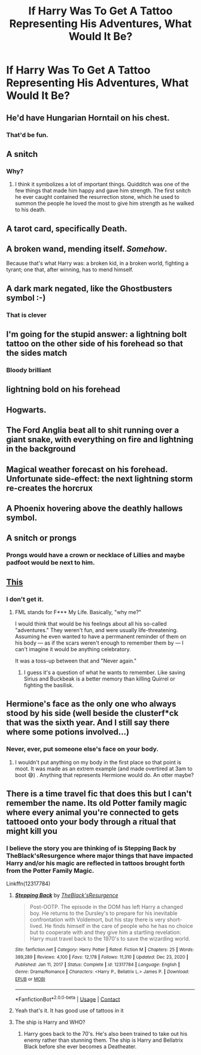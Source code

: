 #+TITLE: If Harry Was To Get A Tattoo Representing His Adventures, What Would It Be?

* If Harry Was To Get A Tattoo Representing His Adventures, What Would It Be?
:PROPERTIES:
:Author: Ok_Equivalent1337
:Score: 10
:DateUnix: 1611337650.0
:DateShort: 2021-Jan-22
:FlairText: Discussion
:END:

** He'd have Hungarian Horntail on his chest.
:PROPERTIES:
:Author: I_love_DPs
:Score: 29
:DateUnix: 1611339624.0
:DateShort: 2021-Jan-22
:END:

*** That'd be fun.
:PROPERTIES:
:Author: Ok_Equivalent1337
:Score: 6
:DateUnix: 1611341175.0
:DateShort: 2021-Jan-22
:END:


** A snitch
:PROPERTIES:
:Author: adreamersmusing
:Score: 11
:DateUnix: 1611339780.0
:DateShort: 2021-Jan-22
:END:

*** Why?
:PROPERTIES:
:Author: Ok_Equivalent1337
:Score: 3
:DateUnix: 1611341173.0
:DateShort: 2021-Jan-22
:END:

**** I think it symbolizes a lot of important things. Quidditch was one of the few things that made him happy and gave him strength. The first snitch he ever caught contained the resurrection stone, which he used to summon the people he loved the most to give him strength as he walked to his death.
:PROPERTIES:
:Author: adreamersmusing
:Score: 12
:DateUnix: 1611341416.0
:DateShort: 2021-Jan-22
:END:


** A tarot card, specifically Death.
:PROPERTIES:
:Author: KevMan18
:Score: 7
:DateUnix: 1611362316.0
:DateShort: 2021-Jan-23
:END:


** A broken wand, mending itself. /Somehow/.

Because that's what Harry was: a broken kid, in a broken world, fighting a tyrant; one that, after winning, has to mend himself.
:PROPERTIES:
:Author: White_fri2z
:Score: 9
:DateUnix: 1611353644.0
:DateShort: 2021-Jan-23
:END:


** A dark mark negated, like the Ghostbusters symbol :-)
:PROPERTIES:
:Author: HiddenAltAccount
:Score: 5
:DateUnix: 1611347857.0
:DateShort: 2021-Jan-23
:END:

*** That is clever
:PROPERTIES:
:Author: Particular-Comfort40
:Score: 3
:DateUnix: 1611352156.0
:DateShort: 2021-Jan-23
:END:


** I'm going for the stupid answer: a lightning bolt tattoo on the other side of his forehead so that the sides match
:PROPERTIES:
:Author: MayhapsAnAltAccount
:Score: 3
:DateUnix: 1611424995.0
:DateShort: 2021-Jan-23
:END:

*** Bloody brilliant
:PROPERTIES:
:Author: nock_out_
:Score: 1
:DateUnix: 1611466039.0
:DateShort: 2021-Jan-24
:END:


** lightning bold on his forehead
:PROPERTIES:
:Author: Nalpona_Freesun
:Score: 5
:DateUnix: 1611357325.0
:DateShort: 2021-Jan-23
:END:


** Hogwarts.
:PROPERTIES:
:Author: SwishWishes
:Score: 2
:DateUnix: 1611357888.0
:DateShort: 2021-Jan-23
:END:


** The Ford Anglia beat all to shit running over a giant snake, with everything on fire and lightning in the background
:PROPERTIES:
:Author: A-Game-Of-Fate
:Score: 2
:DateUnix: 1611465001.0
:DateShort: 2021-Jan-24
:END:


** Magical weather forecast on his forehead. Unfortunate side-effect: the next lightning storm re-creates the horcrux
:PROPERTIES:
:Author: HiddenAltAccount
:Score: 2
:DateUnix: 1611362636.0
:DateShort: 2021-Jan-23
:END:


** A Phoenix hovering above the deathly hallows symbol.
:PROPERTIES:
:Author: Serif060
:Score: 2
:DateUnix: 1611366582.0
:DateShort: 2021-Jan-23
:END:


** A snitch or prongs
:PROPERTIES:
:Author: RoyalAct4
:Score: 1
:DateUnix: 1611358335.0
:DateShort: 2021-Jan-23
:END:

*** Prongs would have a crown or necklace of Lillies and maybe padfoot would be next to him.
:PROPERTIES:
:Author: Mystery_Substance
:Score: 3
:DateUnix: 1611372667.0
:DateShort: 2021-Jan-23
:END:


** [[https://2.bp.blogspot.com/-q-_s2EMthpU/V61NCmlooMI/AAAAAAAAAqo/E8A36SHCqZIBjmNsyInri-TtIfKWbCKIwCLcB/s1600/tattoo_by_Bernhard_Raschl_Spiral_Spirit_Tattoo_2015_Dave_fml_450.jpg][This]]
:PROPERTIES:
:Author: JennaSayquah
:Score: 1
:DateUnix: 1611356467.0
:DateShort: 2021-Jan-23
:END:

*** I don't get it.
:PROPERTIES:
:Author: Ok_Equivalent1337
:Score: 1
:DateUnix: 1611358434.0
:DateShort: 2021-Jan-23
:END:

**** FML stands for F*** My Life. Basically, "why me?"

I would think that would be his feelings about all his so-called "adventures." They weren't fun, and were usually life-threatening. Assuming he even wanted to have a perrmanent reminder of them on his body --- as if the scars weren't enough to remember them by --- I can't imagine it would be anything celebratory.

It was a toss-up between that and "Never again."
:PROPERTIES:
:Author: JennaSayquah
:Score: 4
:DateUnix: 1611359868.0
:DateShort: 2021-Jan-23
:END:

***** I guess it's a question of what he wants to remember. Like saving Sirius and Buckbeak is a better memory than killing Quirrel or fighting the basilisk.
:PROPERTIES:
:Author: Ok_Equivalent1337
:Score: 2
:DateUnix: 1611360173.0
:DateShort: 2021-Jan-23
:END:


** Hermione's face as the only one who always stood by his side (well beside the clusterf*ck that was the sixth year. And I still say there where some potions involved...)
:PROPERTIES:
:Author: RexCaldoran
:Score: -3
:DateUnix: 1611360589.0
:DateShort: 2021-Jan-23
:END:

*** Never, ever, put someone else's face on your body.
:PROPERTIES:
:Author: TheGingerUnderUrBed
:Score: 1
:DateUnix: 1611886718.0
:DateShort: 2021-Jan-29
:END:

**** I wouldn't put anything on my body in the first place so that point is moot. It was made as an extrem example (and made overtired at 3am to boot 😅) . Anything that represents Hermione would do. An otter maybe?
:PROPERTIES:
:Author: RexCaldoran
:Score: 1
:DateUnix: 1611907462.0
:DateShort: 2021-Jan-29
:END:


** There is a time travel fic that does this but I can't remember the name. Its old Potter family magic where every animal you're connected to gets tattooed onto your body through a ritual that might kill you
:PROPERTIES:
:Author: Azrael2676
:Score: 0
:DateUnix: 1611342225.0
:DateShort: 2021-Jan-22
:END:

*** I believe the story you are thinking of is Stepping Back by TheBlack'sResurgence where major things that have impacted Harry and/or his magic are reflected in tattoos brought forth from the Potter Family Magic.

Linkffn(12317784)
:PROPERTIES:
:Author: reddog44mag
:Score: 3
:DateUnix: 1611348214.0
:DateShort: 2021-Jan-23
:END:

**** [[https://www.fanfiction.net/s/12317784/1/][*/Stepping Back/*]] by [[https://www.fanfiction.net/u/8024050/TheBlack-sResurgence][/TheBlack'sResurgence/]]

#+begin_quote
  Post-OOTP. The episode in the DOM has left Harry a changed boy. He returns to the Dursley's to prepare for his inevitable confrontation with Voldemort, but his stay there is very short-lived. He finds himself in the care of people who he has no choice but to cooperate with and they give him a startling revelation: Harry must travel back to the 1970's to save the wizarding world.
#+end_quote

^{/Site/:} ^{fanfiction.net} ^{*|*} ^{/Category/:} ^{Harry} ^{Potter} ^{*|*} ^{/Rated/:} ^{Fiction} ^{M} ^{*|*} ^{/Chapters/:} ^{25} ^{*|*} ^{/Words/:} ^{389,289} ^{*|*} ^{/Reviews/:} ^{4,100} ^{*|*} ^{/Favs/:} ^{12,178} ^{*|*} ^{/Follows/:} ^{11,310} ^{*|*} ^{/Updated/:} ^{Dec} ^{23,} ^{2020} ^{*|*} ^{/Published/:} ^{Jan} ^{11,} ^{2017} ^{*|*} ^{/Status/:} ^{Complete} ^{*|*} ^{/id/:} ^{12317784} ^{*|*} ^{/Language/:} ^{English} ^{*|*} ^{/Genre/:} ^{Drama/Romance} ^{*|*} ^{/Characters/:} ^{<Harry} ^{P.,} ^{Bellatrix} ^{L.>} ^{James} ^{P.} ^{*|*} ^{/Download/:} ^{[[http://www.ff2ebook.com/old/ffn-bot/index.php?id=12317784&source=ff&filetype=epub][EPUB]]} ^{or} ^{[[http://www.ff2ebook.com/old/ffn-bot/index.php?id=12317784&source=ff&filetype=mobi][MOBI]]}

--------------

*FanfictionBot*^{2.0.0-beta} | [[https://github.com/FanfictionBot/reddit-ffn-bot/wiki/Usage][Usage]] | [[https://www.reddit.com/message/compose?to=tusing][Contact]]
:PROPERTIES:
:Author: FanfictionBot
:Score: 2
:DateUnix: 1611348235.0
:DateShort: 2021-Jan-23
:END:


**** Yeah that's it. It has good use of tattoos in it
:PROPERTIES:
:Author: Azrael2676
:Score: 1
:DateUnix: 1611350252.0
:DateShort: 2021-Jan-23
:END:


**** The ship is Harry and WHO?
:PROPERTIES:
:Author: slashthrow
:Score: 1
:DateUnix: 1611423128.0
:DateShort: 2021-Jan-23
:END:

***** Harry goes back to the 70's. He's also been trained to take out his enemy rather than stunning them. The ship is Harry and Bellatrix Black before she ever becomes a Deatheater.
:PROPERTIES:
:Author: reddog44mag
:Score: 1
:DateUnix: 1611423568.0
:DateShort: 2021-Jan-23
:END:

